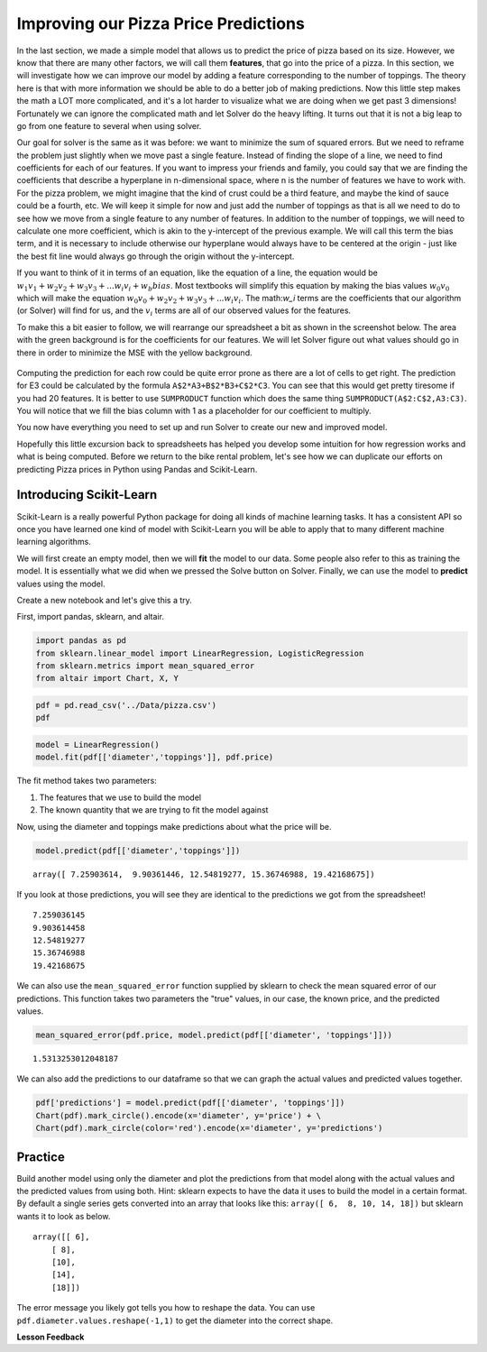 .. Copyright (C)  Google, Runestone Interactive LLC
   This work is licensed under the Creative Commons Attribution-ShareAlike 4.0
   International License. To view a copy of this license, visit
   http://creativecommons.org/licenses/by-sa/4.0/.


Improving our Pizza Price Predictions
=====================================

In the last section, we made a simple model that allows us to predict the price
of pizza based on its size. However, we know that there are many other factors,
we will call them **features**, that go into the price of a pizza. In this
section, we will investigate how we can improve our model by adding a feature
corresponding to the number of toppings. The theory here is that with more
information we should be able to do a better job of making predictions. Now this
little step makes the math a LOT more complicated, and it's a lot harder to
visualize what we are doing when we get past 3 dimensions! Fortunately we can
ignore the complicated math and let Solver do the heavy lifting. It turns out
that it is not a big leap to go from one feature to several when using solver.

Our goal for solver is the same as it was before: we want to minimize the sum of
squared errors. But we need to reframe the problem just slightly when we move
past a single feature. Instead of finding the slope of a line, we need to find
coefficients for each of our features. If you want to impress your friends and
family, you could say that we are finding the coefficients that describe a
hyperplane in n-dimensional space, where n is the number of features we have to
work with. For the pizza problem, we might imagine that the kind of crust could
be a third feature, and maybe the kind of sauce could be a fourth, etc. We will
keep it simple for now and just add the number of toppings as that is all we
need to do to see how we move from a single feature to any number of features.
In addition to the number of toppings, we will need to calculate one more
coefficient, which is akin to the y-intercept of the previous example. We will
call this term the bias term, and it is necessary to include otherwise our
hyperplane would always have to be centered at the origin - just like the best
fit line would always go through the origin without the y-intercept.

If you want to think of it in terms of an equation, like the equation of a line,
the equation would be
:math:`w_1 v_1 + w_2 v_2 + w_3 v_3 + ... w_i v_i  + w_b bias`. Most textbooks
will simplify this equation by making the bias values :math:`w_0 v_0` which will
make the equation :math:`w_0 v_0 + w_2 v_2 + w_3 v_3 + ... w_i v_i`. The
math:`w_i` terms are the coefficients that our algorithm (or Solver) will find
for us, and the :math:`v_i` terms are all of our observed values for the
features.

To make this a bit easier to follow, we will rearrange our spreadsheet a bit as
shown in the screenshot below. The area with the green background is for the
coefficients for our features. We will let Solver figure out what values should
go in there in order to minimize the MSE with the yellow background.


.. figure:: Figures/multi_solver.png


Computing the prediction for each row could be quite error prone as there are a
lot of cells to get right. The prediction for E3 could be calculated by the
formula ``A$2*A3+B$2*B3+C$2*C3``. You can see that this would get pretty
tiresome if you had 20 features. It is better to use ``SUMPRODUCT`` function
which does the same thing ``SUMPRODUCT(A$2:C$2,A3:C3)``. You will notice that we
fill the bias column with 1 as a placeholder for our coefficient to multiply.

You now have everything you need to set up and run Solver to create our new and
improved model.


.. fillintheblank:: multi_pizza_1

   What is the MSE for the new model? |blank|

   - :1.53.*: Is the correct answer, and an improvement over 1.75!
     :185.85: Is the MSE when the coefficients are all 0. Thats not quite right.
     :x: catchall feedback


.. fillintheblank:: multi_pizza_2

   The coefficient for pizza_diameter is |blank|, for num_toppings is |blank|,
   and for bias is |blank|.

   - :1.01.*: Is the correct answer
     :x: Not quite. Keep trying

   - :-0.617.*|-0.62.*: Is the correct answer
     :x: Not quite. Keep trying

   - :2.41.*: Is the correct answer
     :x: Not quite. Keep trying


Hopefully this little excursion back to spreadsheets has helped you develop some
intuition for how regression works and what is being computed. Before we return
to the bike rental problem, let's see how we can duplicate our efforts on
predicting Pizza prices in Python using Pandas and Scikit-Learn.


Introducing Scikit-Learn
------------------------

Scikit-Learn is a really powerful Python package for doing all kinds of machine
learning tasks. It has a consistent API so once you have learned one kind of
model with Scikit-Learn you will be able to apply that to many different machine
learning algorithms.

We will first create an empty model, then we will **fit** the model to our data.
Some people also refer to this as training the model. It is essentially what we
did when we pressed the Solve button on Solver. Finally, we can use the model to
**predict** values using the model.

Create a new notebook and let's give this a try.

First, import pandas, sklearn, and altair.


.. code:: python3

    import pandas as pd
    from sklearn.linear_model import LinearRegression, LogisticRegression
    from sklearn.metrics import mean_squared_error
    from altair import Chart, X, Y


.. code:: python3

    pdf = pd.read_csv('../Data/pizza.csv')
    pdf


.. raw:: html

    <table border="1" class="dataframe">
    <thead>
        <tr style="text-align: right;">
        <th></th>
        <th>diameter</th>
        <th>toppings</th>
        <th>price</th>
        <th>predictions</th>
        </tr>
    </thead>
    <tbody>
        <tr>
        <th>0</th>
        <td>6</td>
        <td>2</td>
        <td>7.0</td>
        <td>7.259036</td>
        </tr>
        <tr>
        <th>1</th>
        <td>8</td>
        <td>1</td>
        <td>9.0</td>
        <td>9.903614</td>
        </tr>
        <tr>
        <th>2</th>
        <td>10</td>
        <td>0</td>
        <td>13.0</td>
        <td>12.548193</td>
        </tr>
        <tr>
        <th>3</th>
        <td>14</td>
        <td>2</td>
        <td>17.5</td>
        <td>15.367470</td>
        </tr>
        <tr>
        <th>4</th>
        <td>18</td>
        <td>2</td>
        <td>18.0</td>
        <td>19.421687</td>
        </tr>
    </tbody>
    </table>


.. code:: python3

    model = LinearRegression()
    model.fit(pdf[['diameter','toppings']], pdf.price)


The fit method takes two parameters:

1. The features that we use to build the model
2. The known quantity that we are trying to fit the model against

Now, using the diameter and toppings make predictions about what the price will
be.


.. code:: python3

    model.predict(pdf[['diameter','toppings']])


.. parsed-literal::

    array([ 7.25903614,  9.90361446, 12.54819277, 15.36746988, 19.42168675])


If you look at those predictions, you will see they are identical to the
predictions we got from the spreadsheet!


.. parsed-literal::

    7.259036145
    9.903614458
    12.54819277
    15.36746988
    19.42168675


We can also use the ``mean_squared_error`` function supplied by sklearn to check
the mean squared error of our predictions. This function takes two parameters
the "true" values, in our case, the known price, and the predicted values.


.. code:: python3

    mean_squared_error(pdf.price, model.predict(pdf[['diameter', 'toppings']]))


.. parsed-literal::

    1.5313253012048187


We can also add the predictions to our dataframe so that we can graph the actual
values and predicted values together.


.. code:: python3

    pdf['predictions'] = model.predict(pdf[['diameter', 'toppings']])
    Chart(pdf).mark_circle().encode(x='diameter', y='price') + \
    Chart(pdf).mark_circle(color='red').encode(x='diameter', y='predictions')


.. figure:: Figures/plot_both.png


Practice
--------

Build another model using only the diameter and plot the predictions from that
model along with the actual values and the predicted values from using both.
Hint: sklearn expects to have the data it uses to build the model in a certain
format. By default a single series gets converted into an array that looks like
this: ``array([ 6,  8, 10, 14, 18])`` but sklearn wants it to look as below.


.. parsed-literal::

    array([[ 6],
        [ 8],
        [10],
        [14],
        [18]])


The error message you likely got tells you how to reshape the data. You can use
``pdf.diameter.values.reshape(-1,1)`` to get the diameter into the correct
shape.


.. fillintheblank:: sklearn_pizza_top

   Build a third model using only the number of toppings. What is the mean
   squared error of this model? |blank|

   - :18.58.*: Is the correct answer
     :x: Keep on trying


**Lesson Feedback**

.. poll:: LearningZone_10_7
    :option_1: Comfort Zone
    :option_2: Learning Zone
    :option_3: Panic Zone

    During this lesson I was primarily in my...

.. poll:: Time_10_7
    :option_1: Very little time
    :option_2: A reasonable amount of time
    :option_3: More time than is reasonable

    Completing this lesson took...

.. poll:: TaskValue_10_7
    :option_1: Don't seem worth learning
    :option_2: May be worth learning
    :option_3: Are definitely worth learning

    Based on my own interests and needs, the things taught in this lesson...

.. poll:: Expectancy_10_7
    :option_1: Definitely within reach
    :option_2: Within reach if I try my hardest
    :option_3: Out of reach no matter how hard I try

    For me to master the things taught in this lesson feels...